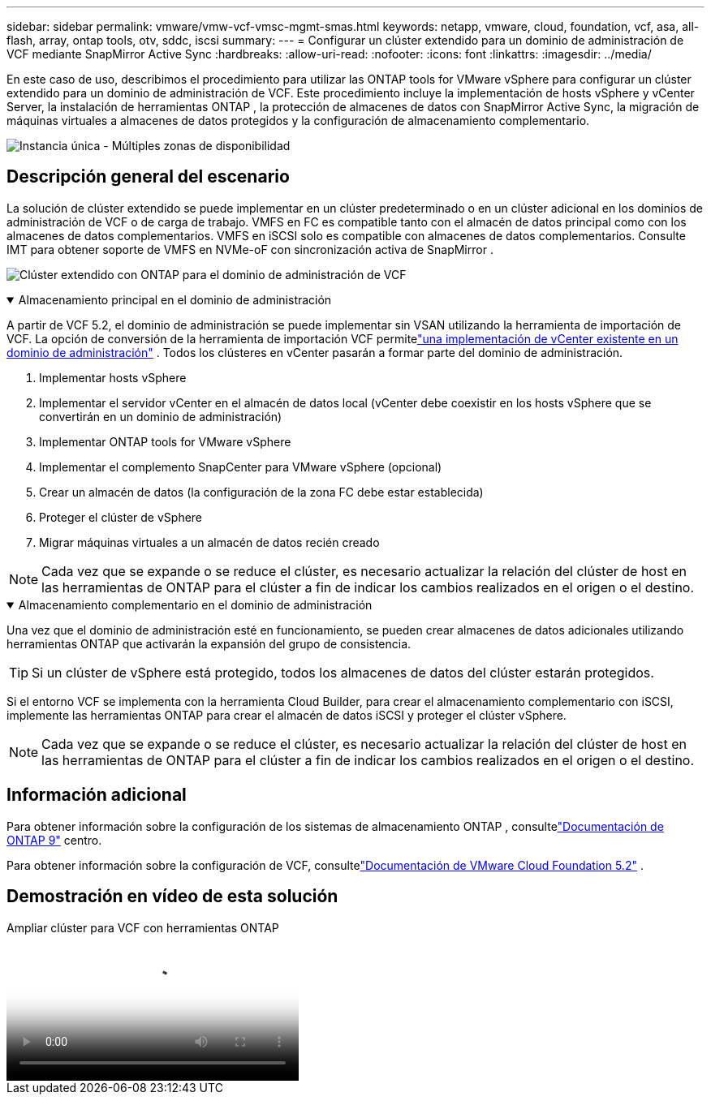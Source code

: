 ---
sidebar: sidebar 
permalink: vmware/vmw-vcf-vmsc-mgmt-smas.html 
keywords: netapp, vmware, cloud, foundation, vcf, asa, all-flash, array, ontap tools, otv, sddc, iscsi 
summary:  
---
= Configurar un clúster extendido para un dominio de administración de VCF mediante SnapMirror Active Sync
:hardbreaks:
:allow-uri-read: 
:nofooter: 
:icons: font
:linkattrs: 
:imagesdir: ../media/


[role="lead"]
En este caso de uso, describimos el procedimiento para utilizar las ONTAP tools for VMware vSphere para configurar un clúster extendido para un dominio de administración de VCF.  Este procedimiento incluye la implementación de hosts vSphere y vCenter Server, la instalación de herramientas ONTAP , la protección de almacenes de datos con SnapMirror Active Sync, la migración de máquinas virtuales a almacenes de datos protegidos y la configuración de almacenamiento complementario.

image:vmware-vcf-asa-mgmt-stretchcluster-001.png["Instancia única - Múltiples zonas de disponibilidad"]



== Descripción general del escenario

La solución de clúster extendido se puede implementar en un clúster predeterminado o en un clúster adicional en los dominios de administración de VCF o de carga de trabajo.  VMFS en FC es compatible tanto con el almacén de datos principal como con los almacenes de datos complementarios.  VMFS en iSCSI solo es compatible con almacenes de datos complementarios.  Consulte IMT para obtener soporte de VMFS en NVMe-oF con sincronización activa de SnapMirror .

image:vmware-vcf-asa-mgmt-stretchcluster-002.png["Clúster extendido con ONTAP para el dominio de administración de VCF"]

.Almacenamiento principal en el dominio de administración
[%collapsible%open]
====
A partir de VCF 5.2, el dominio de administración se puede implementar sin VSAN utilizando la herramienta de importación de VCF.  La opción de conversión de la herramienta de importación VCF permitelink:vmw-vcf-mgmt-fc.html["una implementación de vCenter existente en un dominio de administración"] .  Todos los clústeres en vCenter pasarán a formar parte del dominio de administración.

. Implementar hosts vSphere
. Implementar el servidor vCenter en el almacén de datos local (vCenter debe coexistir en los hosts vSphere que se convertirán en un dominio de administración)
. Implementar ONTAP tools for VMware vSphere
. Implementar el complemento SnapCenter para VMware vSphere (opcional)
. Crear un almacén de datos (la configuración de la zona FC debe estar establecida)
. Proteger el clúster de vSphere
. Migrar máquinas virtuales a un almacén de datos recién creado



NOTE: Cada vez que se expande o se reduce el clúster, es necesario actualizar la relación del clúster de host en las herramientas de ONTAP para el clúster a fin de indicar los cambios realizados en el origen o el destino.

====
.Almacenamiento complementario en el dominio de administración
[%collapsible%open]
====
Una vez que el dominio de administración esté en funcionamiento, se pueden crear almacenes de datos adicionales utilizando herramientas ONTAP que activarán la expansión del grupo de consistencia.


TIP: Si un clúster de vSphere está protegido, todos los almacenes de datos del clúster estarán protegidos.

Si el entorno VCF se implementa con la herramienta Cloud Builder, para crear el almacenamiento complementario con iSCSI, implemente las herramientas ONTAP para crear el almacén de datos iSCSI y proteger el clúster vSphere.


NOTE: Cada vez que se expande o se reduce el clúster, es necesario actualizar la relación del clúster de host en las herramientas de ONTAP para el clúster a fin de indicar los cambios realizados en el origen o el destino.

====


== Información adicional

Para obtener información sobre la configuración de los sistemas de almacenamiento ONTAP , consultelink:https://docs.netapp.com/us-en/ontap["Documentación de ONTAP 9"] centro.

Para obtener información sobre la configuración de VCF, consultelink:https://techdocs.broadcom.com/us/en/vmware-cis/vcf/vcf-5-2-and-earlier/5-2.html["Documentación de VMware Cloud Foundation 5.2"] .



== Demostración en vídeo de esta solución

.Ampliar clúster para VCF con herramientas ONTAP
video::569a91a9-2679-4414-b6dc-b25d00ff0c5a[panopto,width=360]